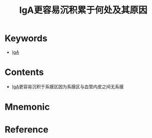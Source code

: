 :PROPERTIES:
:ID:       470b6fc4-03a3-4bbb-a39d-157b8d8872fd
:END:
#+title: IgA更容易沉积累于何处及其原因 
#+creationTime: [2022-10-29 Sat 16:36] 
* Keywords
- [[id:e5443752-2258-463d-9888-ae4c807a5056][IgA]]
* Contents
- [[id:e5443752-2258-463d-9888-ae4c807a5056][IgA]]更容易沉积于系膜区因为系膜区与血管内皮之间无系膜
* Mnemonic
#+DOWNLOADED: screenshot @ 2022-10-29 17:36:52
[[file:../assets/IgA容易沉积于系膜区的原因.png]]





* Reference
